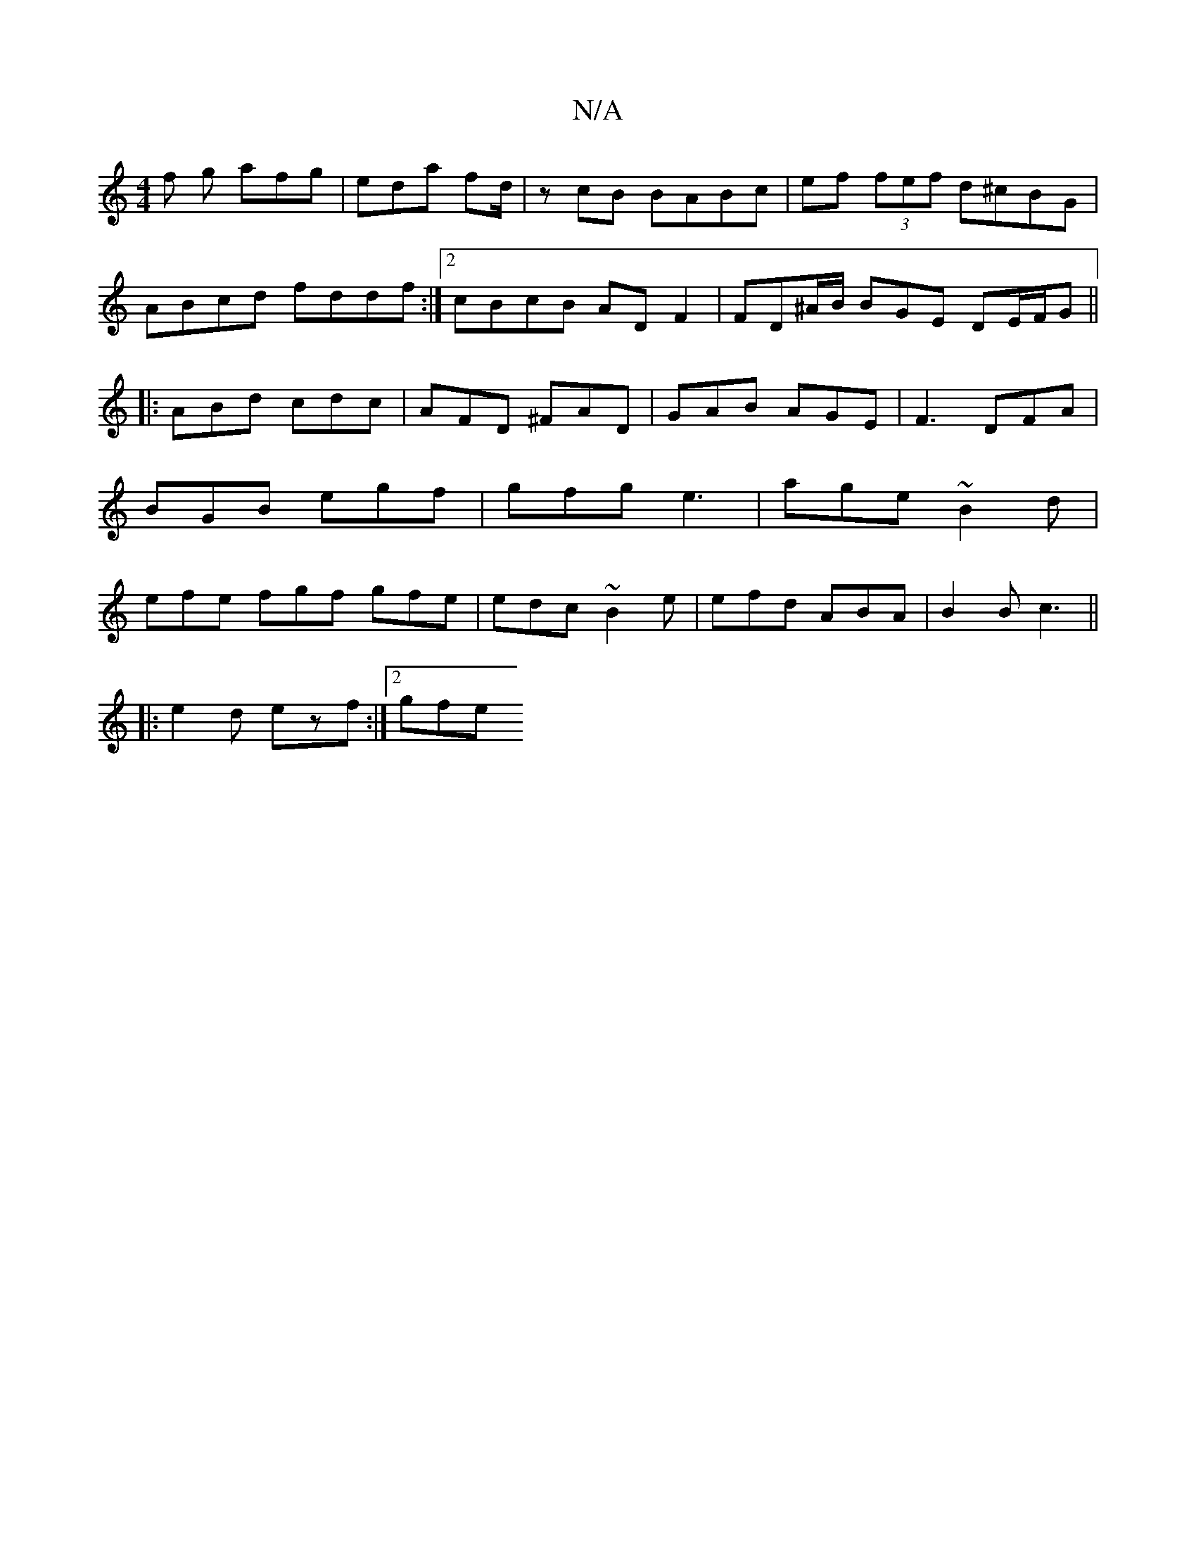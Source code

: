 X:1
T:N/A
M:4/4
R:N/A
K:Cmajor
f g afg|eda fd/|zcB BABc|ef (3fef d^cBG|
ABcd fddf:|2 cBcB AD F2|FD^A/B/ BGE DE/F/G||
|:ABd cdc|AFD ^FAD|GAB AGE|F3 DFA|BGB egf|gfg e3|age ~B2d|efe fgf gfe|edc ~B2e|efd ABA|B2B c3||
|:e2 d ezf:|2 gfe 